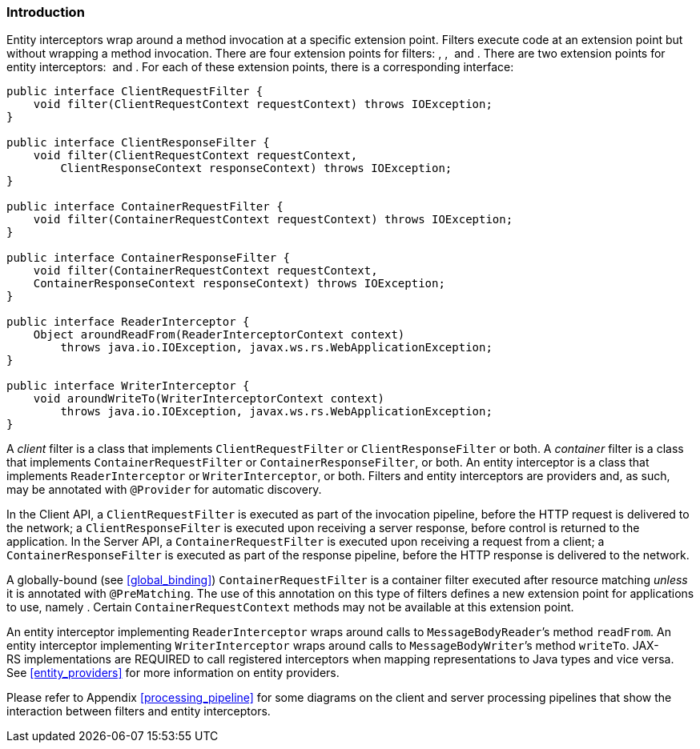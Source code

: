 [[introduction_filters]]
=== Introduction

Entity interceptors wrap around a method invocation at a specific
extension point. Filters execute code at an extension point but without
wrapping a method invocation. There are four extension points for
filters: , ,  and . There are two extension points for entity
interceptors:  and . For each of these extension points, there is a
corresponding interface:

[source,java]
----
public interface ClientRequestFilter {
    void filter(ClientRequestContext requestContext) throws IOException;
}

public interface ClientResponseFilter {
    void filter(ClientRequestContext requestContext,
        ClientResponseContext responseContext) throws IOException;
}

public interface ContainerRequestFilter {
    void filter(ContainerRequestContext requestContext) throws IOException;
}

public interface ContainerResponseFilter {
    void filter(ContainerRequestContext requestContext,
    ContainerResponseContext responseContext) throws IOException;
}

public interface ReaderInterceptor {
    Object aroundReadFrom(ReaderInterceptorContext context)
        throws java.io.IOException, javax.ws.rs.WebApplicationException;
}

public interface WriterInterceptor {
    void aroundWriteTo(WriterInterceptorContext context)
        throws java.io.IOException, javax.ws.rs.WebApplicationException;
}
----

A _client_ filter is a class that implements `ClientRequestFilter` or
`ClientResponseFilter` or both. A _container_ filter is a class that
implements `ContainerRequestFilter` or `ContainerResponseFilter`, or
both. An entity interceptor is a class that implements
`ReaderInterceptor` or `WriterInterceptor`, or both. Filters and entity
interceptors are providers and, as such, may be annotated with
`@Provider` for automatic discovery.

In the Client API, a `ClientRequestFilter` is executed as part of the
invocation pipeline, before the HTTP request is delivered to the
network; a `ClientResponseFilter` is executed upon receiving a server
response, before control is returned to the application. In the Server
API, a `ContainerRequestFilter` is executed upon receiving a request
from a client; a `ContainerResponseFilter` is executed as part of the
response pipeline, before the HTTP response is delivered to the network.

A globally-bound (see <<global_binding>>)
`ContainerRequestFilter` is a container filter executed after resource
matching _unless_ it is annotated with `@PreMatching`. The use of this
annotation on this type of filters defines a new extension point for
applications to use, namely . Certain `ContainerRequestContext` methods
may not be available at this extension point.

An entity interceptor implementing `ReaderInterceptor` wraps around
calls to `MessageBodyReader`’s method `readFrom`. An entity interceptor
implementing `WriterInterceptor` wraps around calls to
`MessageBodyWriter`’s method `writeTo`. JAX-RS implementations are
REQUIRED to call registered interceptors when mapping representations to
Java types and vice versa. See <<entity_providers>> for more
information on entity providers.

Please refer to Appendix <<processing_pipeline>> for some diagrams on the
client and server processing pipelines that show the interaction between
filters and entity interceptors.
